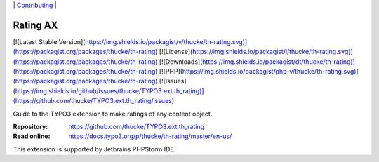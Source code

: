 .. ==================================================
.. Image definitions
.. --------------------------------------------------

.. |phpstorm.png| image:: Documentation/Images/phpstorm100.png
   :target: https://www.jetbrains.com/?from=RatingAXTYPO3extension
   :alt: Jetbrains PHPStorm IDE
   :align: top

.. _readme:

\|
`Contributing <CONTRIBUTING.rst>`__  \|

=========
Rating AX
=========

[![Latest Stable Version](https://img.shields.io/packagist/v/thucke/th-rating.svg)](https://packagist.org/packages/thucke/th-rating)
[![License](https://img.shields.io/packagist/l/thucke/th-rating.svg)](https://packagist.org/packages/thucke/th-rating)
[![Downloads](https://img.shields.io/packagist/dt/thucke/th-rating)](https://packagist.org/packages/thucke/th-rating)
[![PHP](https://img.shields.io/packagist/php-v/thucke/th-rating.svg)](https://packagist.org/packages/thucke/th-rating)
[![Issues](https://img.shields.io/github/issues/thucke/TYPO3.ext.th_rating)](https://github.com/thucke/TYPO3.ext.th_rating/issues)

Guide to the TYPO3 extension to make ratings of any content object.

:Repository:  https://github.com/thucke/TYPO3.ext.th_rating
:Read online: https://docs.typo3.org/p/thucke/th-rating/master/en-us/


|phpstorm.png|

This extension is supported by Jetbrains PHPStorm IDE.
